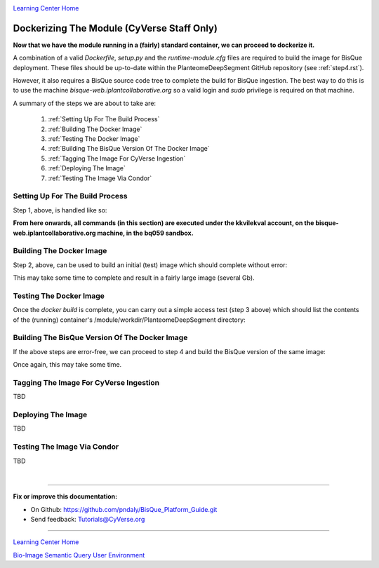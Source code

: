 |CyVerse logo|_

|Home_Icon|_
`Learning Center Home <http://learning.cyverse.org/>`_

.. _step7.rst:

Dockerizing The Module (CyVerse Staff Only)
-------------------------------------------

**Now that we have the module running in a (fairly) standard container, we can proceed to dockerize it.**

A combination of a valid *Dockerfile*, *setup.py* and the *runtime-module.cfg* files are required to build the image
for BisQue deployment. These files should be up-to-date within the PlanteomeDeepSegment GitHub repository
(see :ref:`step4.rst`).

However, it also requires a BisQue source code tree to complete the build for BisQue ingestion. The best way to do this
is to use the machine *bisque-web.iplantcollaborative.org* so a valid login and *sudo* privilege is required on that
machine.

A summary of the steps we are about to take are:

 1. :ref:`Setting Up For The Build Process`

 2. :ref:`Building The Docker Image`

 3. :ref:`Testing The Docker Image`

 4. :ref:`Building The BisQue Version Of The Docker Image`

 5. :ref:`Tagging The Image For CyVerse Ingestion`

 6. :ref:`Deploying The Image`

 7. :ref:`Testing The Image Via Condor`

Setting Up For The Build Process
````````````````````````````````
.. _s1:

Step 1, above, is handled like so:

.. code-block:: bash
  :emphasize-lines: 2, 5-6, 9, 12-14

  # login to bisque-web.iplantcollaborative.org with *your* username
  % ssh -i~/.ssh/pndaly -p 1657 pndaly@bisque-web.iplantcollaborative.org

  # on bisque-web, become user kkvilekval
  % sudo su kkvilekval
  Password: ********

  # on bisque-web, use the bq059 source code tree
  % workon bq059

  # on bisque-web, clone github repository to this machine
  % cd ~/bq059/modules
  % git clone https://github.com/DimTrigkakis/PlanteomeDeepSegment_0.3
  % mv PlanteomeDeepSegment_0.3 PlanteomeDeepSegment

**From here onwards, all commands (in this section) are executed under the kkvilekval account,
on the bisque-web.iplantcollaborative.org machine, in the bq059 sandbox.**

Building The Docker Image
`````````````````````````
.. _s2:

Step 2, above, can be used to build an initial (test) image which should complete without error:

.. code-block:: bash
  :emphasize-lines: 2

  # on bisque-web, build initial docker image
  % docker build --no-cache -t bisque_uplanteome -f Dockerfile .

This may take some time to complete and result in a fairly large image (several Gb).

Testing The Docker Image
````````````````````````
.. _s3:

Once the *docker build* is complete, you can carry out a simple access test (step 3 above) which should list the
contents of the (running) container's /module/workdir/PlanteomeDeepSegment directory:

.. code-block:: bash
  :emphasize-lines: 2, 6, 17-19

  # on bisque-web, check the test docker image was built
  % docker images | grep '^bisque_uplant' | sed -n '/bisque/s/ \+/   /gp'
  bisque_uplanteome   latest   7c31acc242fd   24   seconds   ago   3.26GB

  # on bisque-web, run the test docker image locally
  % docker run -it bisque_uplanteome:latest ls /module/workdir/PlanteomeDeepSegment
  DeepModels                            PlanteomeDeepSegmentLearning.py
  Dockerfile                            PlanteomeDeepSegmentModels.py
  PlanteomeDeepSegment                  README.md
  PlanteomeDeepSegment.py               images
  PlanteomeDeepSegment.xml              public
  PlanteomeDeepSegmentDGC.py            requirements.txt
  PlanteomeDeepSegmentLeaf.py           runtime-module.cfg
  PlanteomeDeepSegmentLeafMappings.csv  setup.py

  # on bisque-web, stop and remove the test docker container
  % _cid=$(docker container ps -a | grep 'bisque_uplant' | cut -d' ' -f1)
  % docker container stop ${_cid}
  % docker container rm ${_cid}

Building The BisQue Version Of The Docker Image
```````````````````````````````````````````````
.. _s4:

If the above steps are error-free, we can proceed to step 4 and build the BisQue version of the same image:

.. code-block:: bash
  :emphasize-lines: 2

  # on bisque-web, execute python setup
  % python setup.py

Once again, this may take some time.

Tagging The Image For CyVerse Ingestion
```````````````````````````````````````
.. _s5:

TBD

Deploying The Image
```````````````````
.. _s6:

TBD

Testing The Image Via Condor
````````````````````````````
.. _s7:

TBD

|

----

**Fix or improve this documentation:**

- On Github: https://github.com/pndaly/BisQue_Platform_Guide.git
- Send feedback: `Tutorials@CyVerse.org <Tutorials@CyVerse.org>`_

----

|Home_Icon|_
`Learning Center Home <http://learning.cyverse.org/>`_

|Bisque_Icon|_
`Bio-Image Semantic Query User Environment <http://bisque.cyverse.org>`_

.. |CyVerse logo| image:: ./img/cyverse_rgb.png
    :width: 500
    :height: 100
.. |Home_Icon| image:: ./img/homeicon.png
    :width: 25
    :height: 25
.. |Bisque_Icon| image:: ./img/bisque/Bisque-Icon.png
    :width: 25
    :height: 25
.. |Bisque_Logo| image:: ./img/bisque/Bisque-Logo.png
    :width: 50
    :height: 20
.. |Bisque_AdminMenu| image:: ./img/bisque/Bisque-AdminMenu.png
    :width: 100
    :height: 200
.. |Bisque_ModuleManager| image:: ./img/bisque/Bisque-ModuleManager.png
    :width: 750
    :height: 500
.. |Bisque_ZinniaOutputs| image:: ./img/bisque/Bisque-ZinniaOutputs.png
    :width: 750
    :height: 500
.. |Bisque_ZinniaInputs| image:: ./img/bisque/Bisque-ZinniaInputs.png
    :width: 750
    :height: 500
.. _CyVerse logo: http://learning.cyverse.org/
.. _Home_Icon: http://learning.cyverse.org/
.. _Bisque_Icon: http://bisque.cyverse.org/
.. _Bisque_Logo: http://bisque.cyverse.org/
.. _Bisque_AdminMenu: http://localhost:9898/
.. _Bisque_ModuleManager: http://localhost:9898/
.. _Bisque_ZinniaInputs: http://localhost:9898/
.. _Bisque_ZinniaOutputs: http://localhost:9898/
